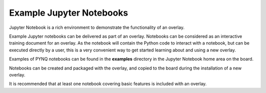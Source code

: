 Example Jupyter Notebooks
==============================

Jupyter Notebook is a rich environment to demonstrate the functionality of an overlay. 

Example Jupyter notebooks can be delivered as part of an overlay. Notebooks can be considered as an interactive training document for an overlay. As the notebook will contain the Python code to interact with a notebook, but can be executed directly by a user, this is a very convenient way to get started learning about and using a new overlay. 

Examples of PYNQ notebooks can be found in the **examples** directory in the Jupyter Notebook home area on the board. 

Notebooks can be created and packaged with the overlay, and copied to the board during the installation of a new overlay. 

It is recommended that at least one notebook covering basic features is included with an overlay.